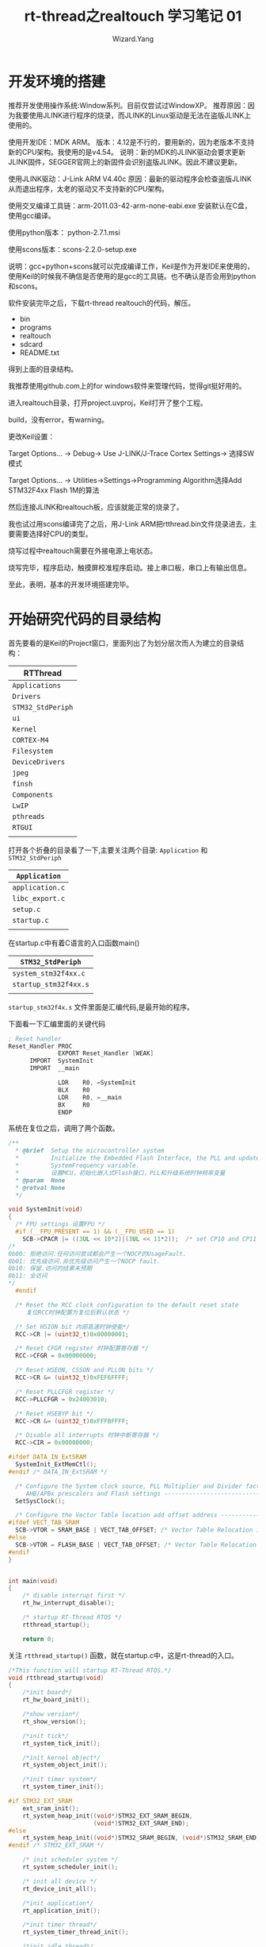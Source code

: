 #+AUTHOR: Wizard.Yang
#+EMAIL: xblandy@gmail.com
#+TITLE: rt-thread之realtouch 学习笔记 01
#+TEXT: 记录学习过程中的点点滴滴
#+OPTIONS: creator:nil


* 开发环境的搭建

推荐开发使用操作系统:Window系列。目前仅尝试过WindowXP。
推荐原因：因为我要使用JLINK进行程序的烧录，而JLINK的Linux驱动是无法在盗版JLINK上使用的。

使用开发IDE：MDK ARM。
版本：4.12是不行的，要用新的，因为老版本不支持新的CPU架构。我使用的是v4.54。
说明：新的MDK的JLINK驱动会要求更新JLINK固件，SEGGER官网上的新固件会识别盗版JLINK。因此不建议更新。

使用JLINK驱动：J-Link ARM V4.40c
原因：最新的驱动程序会检查盗版JLINK从而退出程序，太老的驱动又不支持新的CPU架构。

使用交叉编译工具链：arm-2011.03-42-arm-none-eabi.exe
安装默认在C盘，使用gcc编译。

使用python版本： python-2.7.1.msi

使用scons版本：scons-2.2.0-setup.exe

说明：gcc+python+scons就可以完成编译工作，Keil是作为开发IDE来使用的，使用Keil的时候我不确信是否使用的是gcc的工具链。也不确认是否会用到python和scons。

软件安装完毕之后，下载rt-thread realtouch的代码，解压。
- bin
- programs
- realtouch
- sdcard
- README.txt
得到上面的目录结构。

我推荐使用github.com上的for windows软件来管理代码，觉得git挺好用的。

进入realtouch目录，打开project.uvproj，Keil打开了整个工程。

build，没有error，有warning。

更改Keil设置：

Target Options... -> Debug-> Use J-LINK/J-Trace Cortex Settings-> 选择SW模式

Target Options... -> Utilities->Settings->Programming Algorithm选择Add STM32F4xx Flash 1M的算法

然后连接JLINK和realtouch板，应该就能正常的烧录了。

我也试过用scons编译完了之后，用J-Link ARM把rtthread.bin文件烧录进去，主要需要选择好CPU的类型。

烧写过程中realtouch需要在外接电源上电状态。

烧写完毕，程序启动，触摸屏校准程序启动。接上串口板，串口上有输出信息。

至此，表明，基本的开发环境搭建完毕。

* 开始研究代码的目录结构

首先要看的是Keil的Project窗口，里面列出了为划分层次而人为建立的目录结构：

| RTThread           |
|--------------------|
| =Applications=     |
| =Drivers=          |
| =STM32_StdPeriph=  |
| =ui=               |
| =Kernel=           |
| =CORTEX-M4=        |
| =Filesystem=       |
| =DeviceDrivers=    |
| =jpeg=             |
| =finsh=            |
| =Components=       |
| =LwIP=             |
| =pthreads=         |
| =RTGUI=            |
|                    |

打开各个折叠的目录看了一下,主要关注两个目录: =Application= 和 =STM32_StdPeriph=

| =Application=   |
|-----------------|
| =application.c= |
| =libc_export.c= |
| =setup.c=       |
| =startup.c=     |
|                 |
#+TBLFM: $1=application.c=

在startup.c中有着C语言的入口函数main()

| =STM32_StdPeriph=     |
|-----------------------|
| =system_stm32f4xx.c=  |
| =startup_stm32f4xx.s= |
|                       |

=startup_stm32f4x.s= 文件里面是汇编代码,是最开始的程序。

下面看一下汇编里面的关键代码

#+BEGIN_SRC asm
; Reset handler
Reset_Handler PROC
              EXPORT Reset_Handler [WEAK]
      IMPORT  SystemInit
      IMPORT  __main
           
              LDR    R0, =SystemInit
              BLX    R0
              LDR    R0, =__main
              BX     R0
              ENDP
#+END_SRC

系统在复位之后，调用了两个函数。

#+BEGIN_SRC c
/**
  * @brief  Setup the microcontroller system
  *         Initialize the Embedded Flash Interface, the PLL and update the 
  *         SystemFrequency variable.
  *         设置MCU，初始化嵌入式Flash接口，PLL和升级系统时钟频率变量
  * @param  None
  * @retval None
  */

void SystemInit(void)
{
  /* FPU settings 设置FPU */
  #if (__FPU_PRESENT == 1) && (__FPU_USED == 1)
    SCB->CPACR |= ((3UL << 10*2)|(3UL << 11*2));  /* set CP10 and CP11 Full Access CPACR:协处理器访问控制寄存器 */
/*
0b00: 拒绝访问.任何访问尝试都会产生一个NOCP的UsageFault.
0b01: 优先级访问.非优先级访问产生一个NOCP fault.
0b10: 保留.访问的结果未预期
0b11: 全访问
*/
  #endif

  /* Reset the RCC clock configuration to the default reset state 
     复位RCC时钟配置为复位后默认状态 */

  /* Set HSION bit 内部高速时钟使能*/
  RCC->CR |= (uint32_t)0x00000001;

  /* Reset CFGR register 时钟配置寄存器 */
  RCC->CFGR = 0x00000000;

  /* Reset HSEON, CSSON and PLLON bits */
  RCC->CR &= (uint32_t)0xFEF6FFFF;

  /* Reset PLLCFGR register */
  RCC->PLLCFGR = 0x24003010;

  /* Reset HSEBYP bit */
  RCC->CR &= (uint32_t)0xFFFBFFFF;

  /* Disable all interrupts 时钟中断寄存器 */
  RCC->CIR = 0x00000000;

#ifdef DATA_IN_ExtSRAM
  SystemInit_ExtMemCtl();
#endif /* DATA_IN_ExtSRAM */

  /* Configure the System clock source, PLL Multiplier and Divider factors, 
     AHB/APBx prescalers and Flash settings ----------------------------------*/
  SetSysClock();

  /* Configure the Vector Table location add offset address ------------------*/
#ifdef VECT_TAB_SRAM
  SCB->VTOR = SRAM_BASE | VECT_TAB_OFFSET; /* Vector Table Relocation in Internal SRAM */
#else
  SCB->VTOR = FLASH_BASE | VECT_TAB_OFFSET; /* Vector Table Relocation in Internal FLASH */
#endif
}

#+END_SRC

#+BEGIN_SRC c

int main(void)
{
    /* disable interrupt first */
    rt_hw_interrupt_disable();

    /* startup RT-Thread RTOS */
    rtthread_startup();

    return 0;

#+END_SRC

关注 =rtthread_startup()= 函数，就在startup.c中，这是rt-thread的入口。
#+BEGIN_SRC c
/*This function will startup RT-Thread RTOS.*/
void rtthread_startup(void)
{
    /*init board*/
    rt_hw_board_init();

    /*show version*/
    rt_show_version();
    
    /*init tick*/
    rt_system_tick_init();

    /*init kernel object*/
    rt_system_object_init();

    /*init timer system*/
    rt_system_timer_init();

#if STM32_EXT_SRAM
    ext_sram_init();
    rt_system_heap_init((void*)STM32_EXT_SRAM_BEGIN,
                        (void*)STM32_EXT_SRAM_END);
#else
    rt_system_heap_init((void*)STM32_SRAM_BEGIN, (void*)STM32_SRAM_END);
#endif /* STM32_EXT_SRAM */

    /* init scheduler system */
    rt_system_scheduler_init();

    /* init all device */
    rt_device_init_all();

    /*init application*/
    rt_application_init();

    /*init timer thread*/
    rt_system_timer_thread_init();

    /*init idle thread*/
    rt_thread_idle_init();

    /*start scheduler*/
    rt_system_scheduler_start();

    /*never reach here*/
    return;
}
#+END_SRC

这段代码做了不少的事情，而且每一个事情的背后都隐藏着很多的知识储备。
- 初始化板子
- 打印版本信息
- 初始化tick
- 初始化内核对象
- 初始化定时器系统
- 初始化外部SRAM(在定义的情况下)
- 初始化调度系统
- 初始化所有的设备
- 初始化应用程序
- 初始化定时器线程
- 初始化空闲进程
- 开始调度

上面这些，大部分还都是与内核紧密相连的，没什么办法，一个一个的看看

***  =rt_hw_board_init()=
#+BEGIN_SRC c
/*This function will initial STM32 board.*/
void rt_hw_board_init()
{
    /*NVIC Configuration 设置中断向量表*/
    NVIC_Configurationa();

    /*Configure the SysTick 配置系统tick定时器和它的中断，并且启动tick定时器*/
    SysTick_Config(SystemCoreClock/RT_TICK_PER_SECOND);

    rt_hw_usart_init();/*根据定义的宏，配置对应的串口，并且注册了UART1*/
#ifdef RT_USING_CONSOLE
    rt_console_set_device(RT_CONSOLE_DEVICE_NAME);/*设置一个设备作为控制台设备。所有的输出都会被重定向到这个设备*/
#endif

    fsmc_gpio_init();/*配置液晶屏控制器*/

    mco_config();/*配置晶振*/
}
#+END_SRC

***  =void rt_show_version(void)=

这个函数就是用 =rt_kprintf= 打印了一些信息。

***  =void rt_system_tick_init(void)= 

这个函数在新的版本中不使用了

***  =void rt_system_object_init(void)=

这个函数在新的版本中不使用了

***  =void rt_system_timer_init(void)=

这个函数在新的版本中不使用了

***  =void rt_system_scheduler_init(void)=

这个函数将会初始化系统调度器
#+BEGIN_SRC c
void rt_system_scheduler_init(void)
{
    register rt_base_t offset;

    rt_scheduler_lock_nest = 0;

    RT_DEBUG_LOG(RT_DEBUG_SCHEDULER, 
      ("start scheduler: max priority 0X%02x\n", RT_THREAD_PRIORITY_MAX));

    for (offset = 0; offset < RT_THREAD_PRIORITY_MAX; offset++) {
        rt_list_init(&rt_thread_priority_table[offset]);
    }

    rt_current_priority = RT_THREAD_PRIORITY_MAX - 1;
    rt_current_thread = RT_NULL;

    /*initialize ready priority group*/
    rt_thread_ready_priority_group = 0;

#if RT_THREAD_PRIORITY_MAX > 32
    /*initialize ready table */
    rt_memset(rt_thread_ready_table, 0, sizeof(rt_thread_ready_table));
#endif

    /*initialize thread defunct*/
    rt_list_init(&rt_thread_defunct);
}
#+END_SRC

这里面比较主要的一个调用是 =rt_list_init()= 函数

跟踪一下代码

rtservice.h
#+BEGIN_SRC c
rt_inline void rt_list_init(rt_list_t *l)
{
    l->next = l->prev = l;
}
/*一个指向自己的链表，还是双向链表*/
#+END_SRC
#+BEGIN_SRC c
struct rt_list_node
{
    struct rt_list_node *next;
    struct rt_lsit_node *prev;
};
typedef struct rt_list_node rt_list_t;
/*定义了一个链表中的一个节点*/
#+END_SRC

目前，我们接触到了一个数据结构，就是双向链表，而且是跟调度相关的。

暂时能想到的关联就是用这个双向链表管理所有的进程。

*** =rt_device_init_all()= =rt_application_init()= 
=rt_device_init_all()= 和 =rt_application_init()= 暂时先不分析。

device里面出现了object，而且是个抽象的设备层，这个放到后面再研究。

application则是创建线程，也先不管。

*** =rt_system_timer_thread_init()=
这个函数将会初始化所有的系统定时器线程
#+BEGIN_SRC c
void rt_system_timer_thread_init(void)
{
#ifdef RT_USING_TIMER_SOFT
    rt_list_init(&rt_soft_timer_list);

    /*start software timer thread*/
    rt_thread_init(&timer_thread,
             "timer",
	     rt_thread_timer_entry, RT_NULL,
	     &timer_thread_stack =[0]=, sizeof(timer_thread_stack),
	     RT_TIMER_THREAD_PRIO, 10);

    /*startup*/
    rt_thread_startup(&timer_thread);
#endif
}
#END_SRC

定义了一个软定时器双向链表 =rt_soft_timer_list=

又开了一个线程 =rt_thread_timer_entry=

=rt_thread_startup= 是用来启动一个线程，并且把它放到系统ready queue里面去。

对于 =rt_thread_init= 解释是这个函数用来初始化一个线程，通常它被用来初始化一个静态thread object。

并且调用了 =rt_object_init= 和 =_rt_thread_init= 两个函数

我对object暂时还不想碰，先深究以下 =_rt_thread_init= 函数

#+BEGIN_SRC c
static rt_err_t _rt_thread_init(struct rt_thread *thread,
                                const char *name,
                                void (*entry)(void *parameter),
                                void *parameter,
                                void *stack_start,
                                rt_uint32_t stack_size,
				rt_uint8_t priority, 
				rt_uint32_t tick)
{
    /*init thread list*/
    rt_list_init(&(thread->tlist));

    thread->entry = (void*)entry;
    thread->parameter = parameter;

    /*stack init*/
    thread->stack_addr = stack_start;
    thread->stack_size = stack_size;

    /*init thread stack*/
    rt_memset(thread->stack_addr, '#', thread->stack_size);
    thread->sp = (void*)rt_hw_stack_init(thread->entry, thread->parameter,
                                          (void*)((char*)thread->stack_addr
                                         +thread->stack_size - 4),
                                         (void*)rt_thread_exit);

    /*priority init*/
    RT_ASSERT(priority < RT_THREAD_PRIORITY_MAX);
    thread->init_priority = priority;
    thread->current_priority = priority;

    /* tick init */
    thread->init_ick = tick;
    thread->remaining_tick = tick;

    /*error and flags*/
    thread->error = RT_EOK;
    thread->stat = RT_THREAD_INIT;

    /*initialize cleanup function and user data*/
    thread->cleanup = 0;
    thread->user_data = 0;

    /*init thread timer*/
    rt_timer_init(&(thread->thread_tiemr),
                  thread->name,
		  rt_thread_timeout,
		  thread,
		  0,
		  RT_TIMER_FLAG_ONE_SHOT);

    return RT_EOK;
}
#+END_SRC
这里面，初始化了一个双向链表，填充了thread结构体，初始化了一个定时器。

下面可以看一下thread结构体
#+BEGIN_SRC c
struct rt_thread
{
    /*rt object*/
    char name[RT_NAME_MAX]; /* 线程的名字 */
    rt_uint8_t type;        /* 对象的类型 */
    rt_uint8_t flags;       /* 线程的标志 */

#ifdef RT_USING_MODULE
    void *module_id;        /* 应用模块的id */
#endif

    rt_list_t list;         /* 对象列表 */
    rt_list_t tlist;        /* 线程列表 */

    /* 栈指针和入口 */
    void    *sp;            /*栈指针*/
    void    *entry;         /*入口*/
    void    *parameter;     /*参数*/
    void    *stack_addr;    /*栈地址*/
    rt_uint16_t stack_size; /*栈大小*/

    /*error code*/
    rt_err_t error;         /*错误码*/

    rt_uint8_t stat;        /*线程状态*/

    /*属性*/
    rt_uint8_t current_priority;    /*当前优先级*/
    rt_uint8_t init_priority;       /*初始化优先级*/
#if RT_THREAD_PRIORITY_MAX > 32
    rt_uint8_t number;
    rt_uint8_t high_mask;
#endif
    rt_uint32_t number_mask;

#if defined(RT_USING_EVENT)
    /*thread event*/
    rt_uint32_t event_set;
    rt_uint8_t  event_info;
#endif

    rt_ubase_t init_tick;  /*线程的初始化的tick*/
    rt_ubase_t remaining_tick; /*剩下的tick*/

    struct rt_timer thread_timer; /*内建线程定时器*/

    void (*cleanup)(struct rt_thread *tid); /* 当线程退出的时候的清理函数 */

    rt_uint32_t user_data; /* 这个线程的私有用户数据 */
};
typedef struct rt_thread *rt_thread_t;
#+END_SRC

*** =rt_thread_idle_init()=
初始化空闲线程

启动线程 =rt_thread_idle_entry=,然后执行了 =rt_thread_idle_excute()= 函数

*** =rt_system_scheduler_start()=
开始调度

scheduler.c

这个函数将开始执行调度，它将会选择一个具有最高优先级的线程，然后交换到该线程
#+BEGIN_SRC c
void rt_system_scheduler_start(void)
{
    register struct rt_thread *to_thread;
    register rt_ubase_t highest_ready_priority;
    
#if RT_THREAD_PRIORITY_MAX == 8
    highest_ready_priority = rt_lowest_bitmap[rt_thread_ready_priority_group];
#endif
    register rt_ubase_t number;
    /*find out the highest priority task*/
    if (rt_thread_ready_priority_group & 0xff) {
        number = rt_lowest_bitmap[rt_thread_ready_priority_group & 0xff];
    } else if (rt_thread_ready_priority_group & 0xff00) {
        number = rt_lowest_bitmap[(rt_thread_ready_priority_group >> 8) & 0xff + 8;
    } else if (rt_thread_ready_priority_group & 0xff0000) {
       number = rt_lowest_bitmap[(rt_thread_ready_priority_group >> 16) & 0xff]+ 16;
    } else {
       number = rt_lowest_bitmap[(rt_thread_ready_priority_group >> 24) & 0xff] + 24;
    }

#if RT_THREAD_PRIORITY_MAX > 32
    highest_ready_priority = (number << 3) + rt_lowest_bitmap[rt_thread_ready_table[number]];
#else
    highest_ready_priority = number;
#endif
#endif
    
    /* get switch to thread */
    to_thread = rt_list_entry(rt_thread_priority_table[highest_ready_priority].next,
                              struct rt_thread, tlist);

    rt_current_thread = to_thread;

    /* switch to new thread */
    rt_hw_context_switch_to((rt_uint32_t)&to_thread->sp);

    /* never come back */
}
#+END_SRC

=rt_list_entry= 做的事情是通过地址偏移量计算出来某个结构体的首地址

=rt_hw_context_switch_to= 是个汇编的过程 =context_xxx.S= 里面

r0用来存放to参数，这个函数用来处理第一个线程交换。没太看懂这个汇编过程的主要用意，主要还是对线程的上下文交换需要作哪些事情不是很清楚。

那么在此时，优先级别最高的线程是哪个呢？这是个问题！

------
* 优先级探索

根据 =void rt_system_scheduler_start(void)= 函数中的内容，我们可以看到，跟优先级有关系的有下面这么几个变量

- =register rt_ubase_t highest_ready_priority=
- =register rt_ubase_t number=
- =rt_thread_ready_priority_group=

打印一下信息可以得到
#+BEGIN_SRC sh
rt_thread_ready_priority_group=80000400
number=a
highest_ready_priority=a
#+END_SRC
因此，我们要研究一下，它们是怎么被赋值的。

先关注一下 =rt_thread_ready_priority_group= 这个变量，它在 =rt_system_scheduler_init= 函数里面已经被初始化为0了。

在这之间，还有三个函数需要查看 =rt_application_init()=, =rt_system_timer_thread_init()=, =rt_thread_idle_init()=, 这三个里面都建立了线程。

#+BEGIN_SRC c
rt_thread_create("init",                        //线程的名字
                  rt_init_thread_entry,         //线程的入口函数
                  RT_NULL,                      //入口函数的参数
                  2048,                         //线程栈的大小
                  RT_THREAD_PRIORITY_MAX/3,     //线程的优先级
                  20);                          //同样优先级情况下的分配的时间片
#+END_SRC

#+BEGIN_SRC c
rt_thread_init(&timer_thread,                   //静态线程对象
               "tiemr",                         //线程名字
               rt_thread_timer_entry,           //线程函数入口
               RT_NULL,                         //线程函数参数
               &timer_thread_stack[0],          //线程栈开始地址
               sizeof(timer_thread_stack),      //线程栈大小
               RT_TIMER_THREAD_PRIO,            //线程优先级
               10)                              //时间片
#+END_SRC

#+BEGIN_SRC c
rt_thread_init(&idle,
               "tidle",
               rt_thread_idle_entry,
               RT_NULL,
               &rt_thread_stack[0],
               sizeof(rt_thread_stack),
               RT_THREAD_PRIORITY_MAX-1,
               32);
#+END_SRC

那么我们打印一下init和create的线程信息，看一下优先级是怎样的

#+BEGIN_SRC sh
[create]thread name:init priority:a
[init]thread name:tidle priority:1f
[init]thread name:tshell priority:14
[init]thread name:erx priority:e
[init]thread name:etx priority:e
[create]thread name:tcpip priority:c
[create]thread name:rtgui priority:f
[create]thread name:touch priority:e
[init]thread name:mmcsd_detect priority:f
[create]thread name:key priority:e
[create]thread name:app_mgr priority:14
[create]thread name:cali priority:14
#+END_SRC

而且是，在 =rt_system_scheduler_start()= 的时候，只有init和tidle两个线程被注册了。

还有一个timer的线程不知道为什么没有打印出来，也是通过 =rt_thread_init= 注册的。

现在，先看一下这三个线程所注册的函数

init-> =rt_init_thread_entry=

timer-> =rt_thread_timer_entry=

tidle-> =rt_thread_idle_entry=

=rt_init_thread_entry= 是最麻烦的，先来看一下它
#+BEGIN_SRC c
void rt_init_thread_entry(void *parameter)
{
#ifdef RT_USING_COMPONENTS_INIT
    /* initialization RT-Thread Components */
    rt_components_init();
#endif
    rt_platform_init();
    /* Filesystem Initialization */
#ifdef RT_USING_DFS
    /*mount sd card fat partition 1 as root directory */
    if (dfs_mount("sd0", "/", "elm", 0, 0)== 0) {
        rt_kprintf("File System initialized!\n");
    } else  {
        rt_kprintf("File System initialzation failed!\n");
    }
#endif
#ifdef RT_USING_RTGUI
    realtouch_ui_init();
#endif
}
#+END_SRC
调用了三个函数做了不少事情。

看一下 =rt_thread_timer_entry=
#+BEGIN_SRC c
static void rt_thread_timer_entry(void *parameter)
{
    rt_tick_t next_timeout;

    while (1) {
        next_timeout = rt_timer_list_next_timeout(&rt_soft_timer_list);
	if (next_timeout == RT_TICK_MAX) {
	    rt_thread_suspend(rt_thread_self());
	    rt_schedule();
	} else {
	    rt_thread_delay(next_timeout);
	}

	/*lock scheduler*/
	rt_enter_critical();
	/*check software timer*/
	rt_soft_timer_check();
	/*unlock scheduler*/
	rt_exit_critical();
    }
}
#+END_SRC

=rt_thread_idle_entry=
#+BEGIN_SRC c
static void rt_thread_idle_entry(void *parameter)
{
    while (1) {
        #define RT_USING_HOOK
        if (rt_thread_idle_hook != RT_NULL) {
	    rt_thread_idle_hook();
	}
        #endif
	rt_thread_idle_excute();
    }
}
#+END_SRC

=rt_thread_idle_excute()= 函数是比较复杂的

这里面出现了两个while(1)的死循环。

timer主要做的事情是检查timeout，将超时的线程挂起，然后重新调度。

idle主要是把不需要的线程从链表里删除

这个具体执行调度的地方我还是不是很清楚，没有说找到特别明确的代码片段。

------

* 发现DEBUG

rtdebug.h里面有好多的宏开关，我们应该尝试打开一下，看一下输出信息。

#+BEGIN_SRC sh
 \ | /
- RT -     Thread Operating System
 / | \     1.1.0 build Sep  6 2012
 2006 - 2012 Copyright by rt-thread team
mem init, heap begin address 0x60000000, size 524264
start scheduler: max priority 0x20
malloc size 136
thread (NULL) take sem:heap, which value is: 1
thread (NULL) releases sem:heap, which value is: 0
allocate memory at 0x6000000c, size: 148
malloc size 2048
thread (NULL) take sem:heap, which value is: 1
thread (NULL) releases sem:heap, which value is: 0
allocate memory at 0x600000a0, size: 2060
[create]thread name:init priority:a
startup a thread:init with priority:10
thread resume:  init
insert thread[init], the priority: 10
[init]thread name:tidle priority:1f
startup a thread:tidle with priority:31
thread resume:  tidle
insert thread[tidle], the priority: 31
rt_thread_ready_priority_group=80000400
number=a
highest_ready_priority=a
irq coming..., irq nest:0
timer check enter
timer check leave
irq leave, irq nest:1
irq coming..., irq nest:0
timer check enter
timer check leave
irq leave, irq nest:1
irq coming..., irq nest:0
timer check enter
timer check leave
irq leave, irq nest:1
irq coming..., irq nest:0
timer check enter
timer check leave
irq leave, irq nest:1
#+END_SRC

debug全开之后的信息如上所示，以后的信息就更加混乱了，试图从上面的信息里面分析一些东西出来吧。

在scheduler.c中的每个函数入口和出口的地方都加入一个打印信息，得到了另外的一组调试数据。
#+BEGIN_SRC sh
 \ | /
- RT -     Thread Operating System
 / | \     1.1.0 build Sep  6 2012
 2006 - 2012 Copyright by rt-thread team
[scheduler] enter rt_system_scheduler_init
start scheduler: max priority 0x20
[scheduler] leave rt_system_scheduler_init
[create]thread name:init priority:a
[scheduler] enter rt_schedule_insert_thread
insert thread[init], the priority: 10
[scheduler] leave rt_schedule_insert_thread
[init]thread name:tidle priority:1f
[scheduler] enter rt_schedule_insert_thread
insert thread[tidle], the priority: 31
[scheduler] leave rt_schedule_insert_thread
[scheduler] enter rt_system_scheduler_start
rt_thread_ready_priority_group=80000400
number=a
highest_ready_priority=a
[scheduler] switch-to init
[init]thread name:tshell priority:14
[scheduler] enter rt_schedule_insert_thread
insert thread[tshell], the priority: 20
[scheduler] leave rt_schedule_insert_thread
[scheduler] enter rt_schedule
[scheduler] leave rt_schedule
[scheduler] enter rt_enter_critical
[scheduler] leave rt_enter_critical
[scheduler] enter rt_exit_critical
[scheduler] enter rt_schedule
[scheduler] leave rt_schedule
[scheduler] leave rt_exit_critical
[scheduler] enter rt_enter_critical
[scheduler] leave rt_enter_critical
[scheduler] enter rt_exit_critical
[scheduler] enter rt_schedule
[scheduler] leave rt_schedule
[scheduler] leave rt_exit_critical
[create]thread name:rtgui priority:f
[scheduler] enter rt_schedule_insert_thread
insert thread[rtgui], the priority: 15
[scheduler] leave rt_schedule_insert_thread
[scheduler] enter rt_schedule
[scheduler] leave rt_schedule
[scheduler] enter rt_enter_critical
[scheduler] leave rt_enter_critical
[scheduler] enter rt_exit_critical
[scheduler] enter rt_schedule
[scheduler] leave rt_schedule
[scheduler] leave rt_exit_critical
[scheduler] enter rt_enter_critical
[scheduler] leave rt_enter_critical
#+END_SRC
研究一下，在create init线程的时候，为什么会进入 =rt_system_scheduler_init= 函数

#+BEGIN_SRC c 
rt_system_timer_thread_init();
#+END_SRC
为了看的更加详细些，建议在thread.c里面的每个函数里面也都加入调试信息->
#+BEGIN_SRC c
rt_thread_init();
->enter rt_thread_create();
->enter _rt_thread_init();
->leave _rt_thread_init();
->leave rt_thread_create();
rt_thread_startup();
->enter rt_thread_startup();
->print "startup a thread: init with priority:10"
#+END_SRC

然后代码改变了线程的状态
#+BEGIN_SRC c
thread->stat = RT_THREAD_SUSPEND;

rt_thread_resume(thread);
#+END_SRC

从而导致了
#+BEGIN_SRC c
->enter rt_thread_resume();
->从suspend list中移除，然后添加到schedule ready list中去
->enter rt_schedule_insert_thread();
->leave rt_schedule_insert_thread();
->leave rt_thread_resume();

->enter rt_thread_self();
因为还没有执行过rt_system_scheduler_start();所以这里不执行rt_schedule();
->leave rt_thread_self();

->leave rt_thread_startup();
#+END_SRC

在用同样的流程创建完idle线程之后才开始调用 =rt_system_scheduler_start=

在这个函数里面寻找优先级最高，也就是数最小的那个线程，然后把 =rt_current_thread= 赋值。

执行 =rt_hw_context_switch_to= 函数，进行切换

=rt_hw_context_switch_to= 是个汇编代码，在 =context_rvds.S= 中

里面主要用到了
- =rt_interrupt_to_thread=
- =rt_interrupt_from_thread=
- =rt_thread_switch_interrupt_flag=
- =NVIC_SYSPRI2=
- =NVIC_PENDSV_PRI=
- =NVIC_INT_CTRL=
- =NVIC_PENDSVSET=
最后触发了 =context_rvds.S= 里面的 =PendSV_Handler= 过程

然后，一开始注册的init线程才开始工作，在此之前只有timer线程和idle线程工作。

现在，简单的归纳一下：

一开始从 =rt_applicaton_init()= 中注册了init线程，并没有启动。

因为这个时候init线程的rt_current_thread还是RT_NULL

然后注册了timer线程和idle线程，也没有启动

一直等到 =rt_system=scheduler_start()= 函数执行，才开始唤醒线程。

由于没有定义 =RT_USING_TIMER_SOFT= 所以timer线程没有被注册！

* 定时器 SysTick

现在，回过头来看一下 =_rt_thread_init()= 这个函数

最后有一段
#+BEGIN_SRC c
/*init thread timer -> timer.c*/
rt_timer_init(&(thread->thread_timer), //静态定时器对象
              thread->name,            //定时器的名字
              rt_thread_timeout,       //超时函数
              thread,                  //超时函数的参数
              0,                       //定时器的tick
              RT_TIMER_FLAG_ONE_SHOT); //定时器的标志位
#+END_SRC

找了很多文件，发现没有一个集中的说明问题的……

《Cortex-M4 Technical Reference Manual》

4.2 Register summary

System control reigsters

|    Address | Name  | Type     | Reset      | Description                         |
|------------+-------+----------+------------+-------------------------------------|
| 0xE000E010 | STCSR | RW       | 0x00000000 | SysTick Control and Status Register |
| 0xE000E014 | STRVR | RW       | Unknown    | SysTick Reload Value Register       |
| 0xE000E018 | STCVR | RW clear | Unkndow    | SysTick Current Value Register      |
| 0xE000E01C | STCR  | RO       | STCALIB    | SysTick Calibration Value Register  |


